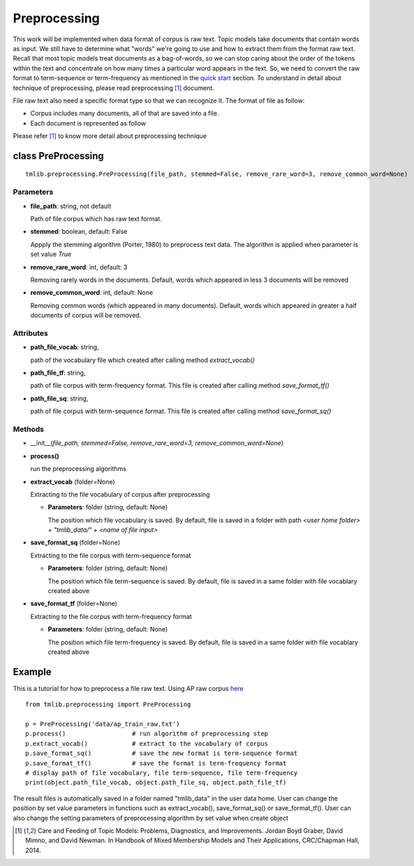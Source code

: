 .. -*- coding: utf-8 -*-

=================================
Preprocessing
=================================
This work will be implemented when data format of corpus is raw text. Topic models take documents that contain words as input. We still have to determine what "words" we're going to use and how to extract them from the format raw text. Recall that most topic models treat documents as a bag-of-words, so we can stop caring about the order of the tokens within the text and concentrate on how many times a particular word appears in the text. So, we need to convert the raw format to term-sequence or term-frequency as mentioned in the `quick start`_ section. To understand in detail about technique of preprocessing, please read preprocessing [1]_ document. 

File raw text also need a specific format type so that we can recognize it. The format of file   as follow:

- Corpus includes many documents, all of that are saved into a file. 
- Each document is represented as follow

.. image:: ./images/format.PNG
.. _quick start: ./quick_start.rst
   
Please refer [1]_ to know more detail about preprocessing technique

-----------------------------------------------------
class PreProcessing
-----------------------------------------------------

::

  tmlib.preprocessing.PreProcessing(file_path, stemmed=False, remove_rare_word=3, remove_common_word=None)

Parameters
===========

- **file_path**: string, not default 

  Path of file corpus which has raw text format.
- **stemmed**: boolean, default: False
  
  Appply the stemming algorithm (Porter, 1980) to preprocess text data. The algorithm is applied when parameter is set value *True*

- **remove_rare_word**: int, default: 3

  Removing rarely words in the documents. Default, words which appeared in less 3 documents will be removed

- **remove_common_word**: int, default: None

  Removing common words (which appeared in many documents). Default, words which appeared in greater a half documents of corpus will be removed.

Attributes
==========

- **path_file_vocab**: string,

  path of the vocabulary file which created after calling method *extract_vocab()*

- **path_file_tf**: string,
 
  path of file corpus with term-frequency format. This file is created after calling method *save_format_tf()*

- **path_file_sq**: string,
 
  path of file corpus with term-sequence format. This file is created after calling method *save_format_sq()*

Methods
=======

- __init__(*file_path, stemmed=False, remove_rare_word=3, remove_common_word=None*)
- **process()**

  run the preprocessing algorithms

- **extract_vocab** (folder=None)

  Extracting to the file vocabulary of corpus after preprocessing
  
  - **Parameters**: folder (string, default: None)

    The position which file vocabulary is saved. By default, file is saved in a folder with path  *<user home folder> + "tmlib_data/" + <name of file input>* 

- **save_format_sq** (folder=None)

  Extracting to the file corpus with term-sequence format

  - **Parameters**: folder (string, default: None)

    The position which file term-sequence is saved. By default, file is saved in a same folder with file vocablary created above

- **save_format_tf** (folder=None)

  Extracting to the file corpus with term-frequency format

  - **Parameters**: folder (string, default: None)

    The position which file term-frequency is saved. By default, file is saved in a same folder with file vocablary created above
	
-------
Example
-------
	
This is a tutorial for how to preprocess a file raw text. Using AP raw corpus `here`_

.. _here:  https://github.com/hncuong/topicmodel-lib/tree/master/examples/ap/data

::
    
  from tmlib.preprocessing import PreProcessing

  p = PreProcessing('data/ap_train_raw.txt')                  
  p.process()                  # run algorithm of preprocessing step
  p.extract_vocab()            # extract to the vocabulary of corpus
  p.save_format_sq()           # save the new format is term-sequence format
  p.save_format_tf()           # save the format is term-frequency format
  # display path of file vocabulary, file term-sequence, file term-frequency
  print(object.path_file_vocab, object.path_file_sq, object.path_file_tf)

The result files is automatically saved in a folder named "tmlib_data" in the user data home. User can change the position by set value parameters in functions such as extract_vocab(), save_format_sq() or save_format_tf(). User can also change the setting parameters of preprocessing algorithm by set value when create object

.. [1] Care and Feeding of Topic Models: Problems, Diagnostics, and Improvements. Jordan Boyd Graber, David Mimno, and David Newman. In Handbook of Mixed Membership Models and Their Applications, CRC/Chapman Hall, 2014.